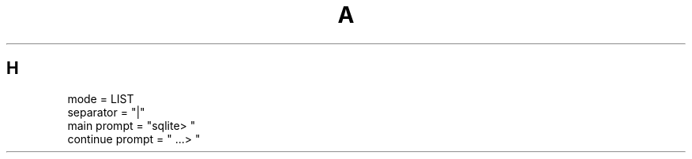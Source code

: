 .TH A 1
.SH H
.nf
.cc |
mode            = LIST
separator       = "|"
main prompt     = "sqlite> "
continue prompt = "   ...> "
|cc .
.sp
.fi
